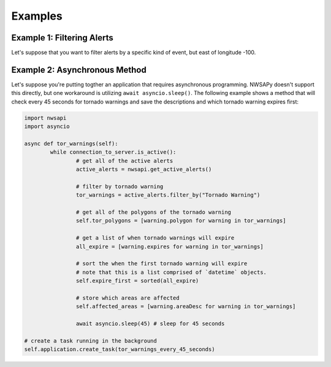 Examples
========

.. _example1:

Example 1: Filtering Alerts
^^^^^^^^^^^^^^^^^^^^^^^^^^^

Let's suppose that you want to filter alerts by a specific kind of event, but east of longitude -100.

.. code-block:: python

.. _example2:

Example 2: Asynchronous Method
^^^^^^^^^^^^^^^^^^^^^^^^^^^^^^

Let's suppose you're putting togther an application that requires asynchronous programming. NWSAPy doesn't support this directly, but one workaround is utilizing ``await asyncio.sleep()``. The following example shows a method that will check every 45 seconds for tornado warnings and save the descriptions and which tornado warning expires first:

.. code-block:: python

	import nwsapi
	import asyncio
	
	async def tor_warnings(self):	
		while connection_to_server.is_active():
			# get all of the active alerts
			active_alerts = nwsapi.get_active_alerts()
		
			# filter by tornado warning
			tor_warnings = active_alerts.filter_by("Tornado Warning")
		
			# get all of the polygons of the tornado warning
			self.tor_polygons = [warning.polygon for warning in tor_warnings]
			
			# get a list of when tornado warnings will expire
			all_expire = [warning.expires for warning in tor_warnings]
			
			# sort the when the first tornado warning will expire
			# note that this is a list comprised of `datetime` objects.
			self.expire_first = sorted(all_expire)
			
			# store which areas are affected
			self.affected_areas = [warning.areaDesc for warning in tor_warnings]
		
			await asyncio.sleep(45) # sleep for 45 seconds

	# create a task running in the background
	self.application.create_task(tor_warnings_every_45_seconds)

